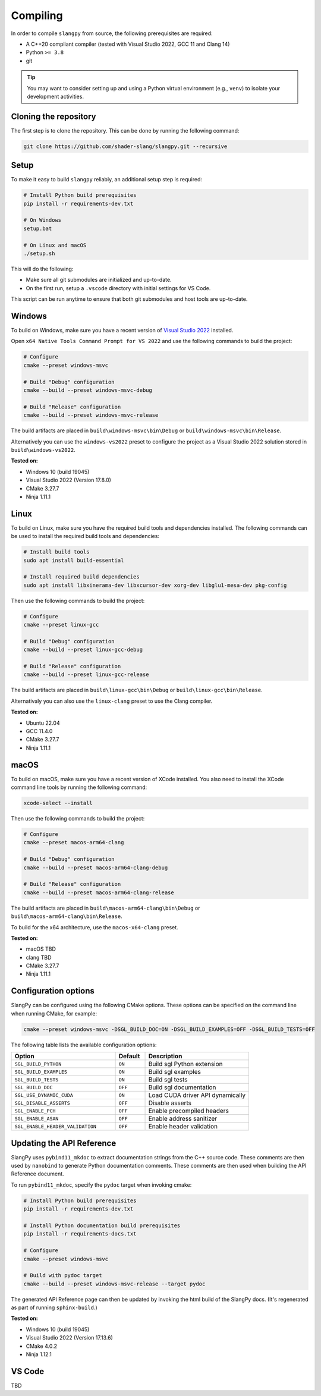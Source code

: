 .. _sec-compiling:

Compiling
=========

In order to compile ``slangpy`` from source, the following prerequisites are
required:

* A C++20 compliant compiler (tested with Visual Studio 2022, GCC 11 and Clang 14)
* Python ``>= 3.8``
* git

.. tip::

    You may want to consider setting up and using a Python virtual environment
    (e.g., ``venv``) to isolate your development activities.


Cloning the repository
----------------------

The first step is to clone the repository. This can be done by running the
following command:

.. code-block:: bash

    git clone https://github.com/shader-slang/slangpy.git --recursive


Setup
-----

To make it easy to build ``slangpy`` reliably, an additional setup step is required:

.. code-block:: bash

    # Install Python build prerequisites
    pip install -r requirements-dev.txt

    # On Windows
    setup.bat

    # On Linux and macOS
    ./setup.sh


This will do the following:

* Make sure all git submodules are initialized and up-to-date.

* On the first run, setup a ``.vscode`` directory with initial settings for
  VS Code.

This script can be run anytime to ensure that both git submodules and host tools
are up-to-date.


Windows
-------

To build on Windows, make sure you have a recent version of
`Visual Studio 2022 <https://visualstudio.microsoft.com/vs/>`_
installed.

Open ``x64 Native Tools Command Prompt for VS 2022`` and use the following
commands to build the project:

.. code-block:: bash

    # Configure
    cmake --preset windows-msvc

    # Build "Debug" configuration
    cmake --build --preset windows-msvc-debug

    # Build "Release" configuration
    cmake --build --preset windows-msvc-release


The build artifacts are placed in ``build\windows-msvc\bin\Debug`` or
``build\windows-msvc\bin\Release``.

Alternatively you can use the ``windows-vs2022`` preset to configure the project
as a Visual Studio 2022 solution stored in ``build\windows-vs2022``.

**Tested on:**

* Windows 10 (build 19045)
* Visual Studio 2022 (Version 17.8.0)
* CMake 3.27.7
* Ninja 1.11.1


Linux
-----

To build on Linux, make sure you have the required build tools and dependencies
installed. The following commands can be used to install the required build
tools and dependencies:

.. code-block:: bash

    # Install build tools
    sudo apt install build-essential

    # Install required build dependencies
    sudo apt install libxinerama-dev libxcursor-dev xorg-dev libglu1-mesa-dev pkg-config


Then use the following commands to build the project:

.. code-block:: bash

    # Configure
    cmake --preset linux-gcc

    # Build "Debug" configuration
    cmake --build --preset linux-gcc-debug

    # Build "Release" configuration
    cmake --build --preset linux-gcc-release


The build artifacts are placed in ``build\linux-gcc\bin\Debug`` or
``build\linux-gcc\bin\Release``.

Alternativaly you can also use the ``linux-clang`` preset to use the Clang
compiler.

**Tested on:**

* Ubuntu 22.04
* GCC 11.4.0
* CMake 3.27.7
* Ninja 1.11.1


macOS
-----

To build on macOS, make sure you have a recent version of XCode installed.
You also need to install the XCode command line tools by running the following
command:

.. code-block:: bash

    xcode-select --install


Then use the following commands to build the project:

.. code-block:: bash

    # Configure
    cmake --preset macos-arm64-clang

    # Build "Debug" configuration
    cmake --build --preset macos-arm64-clang-debug

    # Build "Release" configuration
    cmake --build --preset macos-arm64-clang-release

The build artifacts are placed in ``build\macos-arm64-clang\bin\Debug`` or
``build\macos-arm64-clang\bin\Release``.

To build for the x64 architecture, use the ``macos-x64-clang`` preset.

**Tested on:**

* macOS TBD
* clang TBD
* CMake 3.27.7
* Ninja 1.11.1


Configuration options
---------------------

SlangPy can be configured using the following CMake options. These options
can be specified on the command line when running CMake, for example:

.. code-block:: bash

    cmake --preset windows-msvc -DSGL_BUILD_DOC=ON -DSGL_BUILD_EXAMPLES=OFF -DSGL_BUILD_TESTS=OFF


The following table lists the available configuration options:

.. list-table::
    :widths: 35 10 35
    :header-rows: 1
    :align: left

    * - Option
      - Default
      - Description
    * - ``SGL_BUILD_PYTHON``
      - ``ON``
      - Build sgl Python extension
    * - ``SGL_BUILD_EXAMPLES``
      - ``ON``
      - Build sgl examples
    * - ``SGL_BUILD_TESTS``
      - ``ON``
      - Build sgl tests
    * - ``SGL_BUILD_DOC``
      - ``OFF``
      - Build sgl documentation
    * - ``SGL_USE_DYNAMIC_CUDA``
      - ``ON``
      - Load CUDA driver API dynamically
    * - ``SGL_DISABLE_ASSERTS``
      - ``OFF``
      - Disable asserts
    * - ``SGL_ENABLE_PCH``
      - ``OFF``
      - Enable precompiled headers
    * - ``SGL_ENABLE_ASAN``
      - ``OFF``
      - Enable address sanitizer
    * - ``SGL_ENABLE_HEADER_VALIDATION``
      - ``OFF``
      - Enable header validation



Updating the API Reference
--------------------------

SlangPy uses ``pybind11_mkdoc`` to extract documentation strings from the C++
source code. These comments are then used by ``nanobind`` to generate Python
documentation comments. These comments are then used when building the API
Reference document.

To run ``pybind11_mkdoc``, specify the ``pydoc`` target when invoking cmake:

.. code-block:: bash

    # Install Python build prerequisites
    pip install -r requirements-dev.txt

    # Install Python documentation build prerequisites
    pip install -r requirements-docs.txt

    # Configure
    cmake --preset windows-msvc

    # Build with pydoc target
    cmake --build --preset windows-msvc-release --target pydoc

The generated API Reference page can then be updated by invoking the html build
of the SlangPy docs. (It's regenerated as part of running ``sphinx-build``.)

**Tested on:**

* Windows 10 (build 19045)
* Visual Studio 2022 (Version 17.13.6)
* CMake 4.0.2
* Ninja 1.12.1


VS Code
-------

TBD
